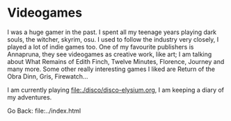 #+startup: content indent

* Videogames

I was a huge gamer in the past. I spent all my teenage years playing
dark souls, the witcher, skyrim, osu. I used to follow the industry
very closely, I played a lot of indie games too. One of my favourite
publishers is Annapruna, they see videogames as creative work, like
art; I am talking about What Remains of Edith Finch, Twelve Minutes,
Florence, Journey and many more. Some other really interesting games
I liked are Return of the Obra Dinn, Gris, Firewatch...

I am currently playing file:./disco/disco-elysium.org, I am keeping
a diary of my adventures.

Go Back: file:../index.html
